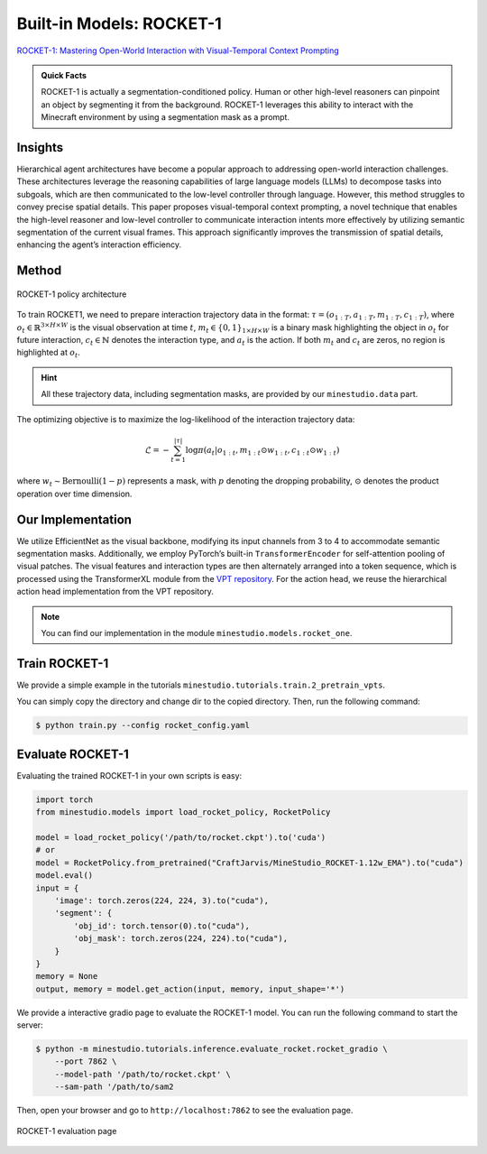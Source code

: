 Built-in Models: ROCKET-1
======================================================================

`ROCKET-1: Mastering Open-World Interaction with Visual-Temporal Context Prompting <https://arxiv.org/abs/2410.17856>`_

.. admonition:: Quick Facts

    ROCKET-1 is actually a segmentation-conditioned policy. Human or other high-level reasoners can pinpoint an object by segmenting it from the background. ROCKET-1 leverages this ability to interact with the Minecraft environment by using a segmentation mask as a prompt.

Insights
^^^^^^^^^^^^^^^^^^^^^^^^^^^^^

Hierarchical agent architectures have become a popular approach to addressing open-world interaction challenges. These architectures leverage the reasoning capabilities of large language models (LLMs) to decompose tasks into subgoals, which are then communicated to the low-level controller through language. However, this method struggles to convey precise spatial details. This paper proposes visual-temporal context prompting, a novel technique that enables the high-level reasoner and low-level controller to communicate interaction intents more effectively by utilizing semantic segmentation of the current visual frames. This approach significantly improves the transmission of spatial details, enhancing the agent’s interaction efficiency. 

Method
^^^^^^^^^^^^^^^^^^^^^^^^^^^^^

.. figure:: ../_static/image/rocket-pipeline.png
    :width: 800
    :align: center

    ROCKET-1 policy architecture

To train ROCKET1, we need to prepare interaction trajectory data in the format: :math:`\tau = (o_{1:T} , a_{1:T} , 𝑚_{1:T} , c_{1:T} )`, where :math:`o_t \in \mathbb{R}^{3\times H \times W}` is the visual observation at time :math:`t`, :math:`m_t \in \{0, 1\}_{1 \times H \times W}` is a binary mask highlighting the object in :math:`o_t` for future interaction, :math:`c_t \in \mathbb{N}` denotes the interaction type, and :math:`a_t` is the action. If both :math:`m_t` and :math:`c_t` are zeros, no region is highlighted at
:math:`o_t`. 

.. hint::
    
    All these trajectory data, including segmentation masks, are provided by our ``minestudio.data`` part. 

The optimizing objective is to maximize the log-likelihood of the interaction trajectory data:

.. math::

    \mathcal{L} = -\sum_{t=1}^{|\tau|} \log \pi(a_t | o_{1:t}, m_{1:t} \odot w_{1:t}, c_{1:t} \odot w_{1:t})

where :math:`w_t \sim \text{Bernoulli}(1-p)` represents a mask, with :math:`p` denoting the dropping probability, :math:`\odot` denotes the product operation over time dimension. 



Our Implementation
^^^^^^^^^^^^^^^^^^^^^^^^^^^^^

We utilize EfficientNet as the visual backbone, modifying its input channels from 3 to 4 to accommodate semantic segmentation masks. Additionally, we employ PyTorch’s built-in ``TransformerEncoder`` for self-attention pooling of visual patches. The visual features and interaction types are then alternately arranged into a token sequence, which is processed using the TransformerXL module from the `VPT repository <https://github.com/openai/Video-Pre-Training>`_. For the action head, we reuse the hierarchical action head implementation from the VPT repository. 

.. note::
    
    You can find our implementation in the module ``minestudio.models.rocket_one``.


Train ROCKET-1
^^^^^^^^^^^^^^^^^^^^^^^^^^^^^

We provide a simple example in the tutorials ``minestudio.tutorials.train.2_pretrain_vpts``. 

You can simply copy the directory and change dir to the copied directory. Then, run the following command: 

.. code-block:: console

    $ python train.py --config rocket_config.yaml



Evaluate ROCKET-1
^^^^^^^^^^^^^^^^^^^^^^^^^^^^^

Evaluating the trained ROCKET-1 in your own scripts is easy:

.. code-block:: python

    import torch
    from minestudio.models import load_rocket_policy, RocketPolicy

    model = load_rocket_policy('/path/to/rocket.ckpt').to('cuda')
    # or 
    model = RocketPolicy.from_pretrained("CraftJarvis/MineStudio_ROCKET-1.12w_EMA").to("cuda")
    model.eval()
    input = {
        'image': torch.zeros(224, 224, 3).to("cuda"), 
        'segment': {
            'obj_id': torch.tensor(0).to("cuda"),
            'obj_mask': torch.zeros(224, 224).to("cuda"),
        }  
    }
    memory = None
    output, memory = model.get_action(input, memory, input_shape='*')


We provide a interactive gradio page to evaluate the ROCKET-1 model. You can run the following command to start the server:

.. code-block:: console

    $ python -m minestudio.tutorials.inference.evaluate_rocket.rocket_gradio \
        --port 7862 \
        --model-path '/path/to/rocket.ckpt' \
        --sam-path '/path/to/sam2

Then, open your browser and go to ``http://localhost:7862`` to see the evaluation page.

.. figure:: ../_static/image/gradio-rocket.png
    :width: 800
    :align: center

    ROCKET-1 evaluation page

